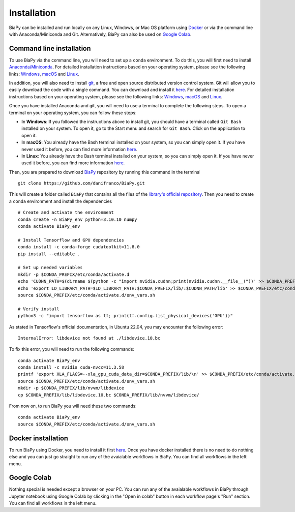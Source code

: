 .. _installation:

Installation
------------

BiaPy can be installed and run locally on any Linux, Windows, or Mac OS platform using `Docker <https://www.docker.com/>`__ or via the command line with Anaconda/Miniconda and Git.  Alternatively, BiaPy can also be used on `Google Colab <https://colab.research.google.com/>`__.


.. _installation_command_line:

Command line installation
~~~~~~~~~~~~~~~~~~~~~~~~~

To use BiaPy via the command line, you will need to set up a ``conda`` environment. To do this, you will first need to install `Anaconda/Miniconda <https://www.anaconda.com/>`__. For detailed installation instructions based on your operating system, please see the following links: `Windows <https://docs.anaconda.com/anaconda/install/windows/>`__, `macOS <https://docs.anaconda.com/anaconda/install/mac-os/>`__ and `Linux <https://docs.anaconda.com/anaconda/install/linux/>`__. 

In addition, you will also need to install  `git <https://git-scm.com/>`__, a free and open source distributed version control system. Git will allow you to easily download the code with a single command. You can download and install it `here <https://git-scm.com/downloads>`__. For detailed installation instructions based on your operating system, please see the following links: `Windows <https://git-scm.com/download/win>`__, `macOS <https://git-scm.com/download/mac>`__ and `Linux <https://git-scm.com/download/linux>`__. 

Once you have installed Anaconda and git, you will need to use a terminal to complete the following steps. To open a terminal on your operating system, you can follow these steps:

* In **Windows**: If you followed the instructions above to install git, you should have a terminal called ``Git Bash`` installed on your system. To open it, go to the Start menu and search for ``Git Bash``. Click on the application to open it.
* In **macOS**: You already have the Bash terminal installed on your system, so you can simply open it. If you have never used it before, you can find more information `here <https://support.apple.com/en-ie/guide/terminal/apd5265185d-f365-44cb-8b09-71a064a42125/mac>`__.
* In **Linux**: You already have the Bash terminal installed on your system, so you can simply open it. If you have never used it before, you can find more information `here <https://www.geeksforgeeks.org/how-to-open-terminal-in-linux/>`__.

Then, you are prepared to download `BiaPy <https://github.com/danifranco/BiaPy>`__ repository by running this command in the terminal ::

    git clone https://github.com/danifranco/BiaPy.git

This will create a folder called ``BiaPy`` that contains all the files of the `library's official repository <https://github.com/danifranco/BiaPy>`__. Then you need to create a ``conda`` environment and install the dependencies ::
    
    # Create and activate the environment
    conda create -n BiaPy_env python=3.10.10 numpy
    conda activate BiaPy_env
        
    # Install Tensorflow and GPU dependencies    
    conda install -c conda-forge cudatoolkit=11.8.0
    pip install --editable . 

    # Set up needed variables 
    mkdir -p $CONDA_PREFIX/etc/conda/activate.d
    echo 'CUDNN_PATH=$(dirname $(python -c "import nvidia.cudnn;print(nvidia.cudnn.__file__)"))' >> $CONDA_PREFIX/etc/conda/activate.d/env_vars.sh
    echo 'export LD_LIBRARY_PATH=$LD_LIBRARY_PATH:$CONDA_PREFIX/lib/:$CUDNN_PATH/lib' >> $CONDA_PREFIX/etc/conda/activate.d/env_vars.sh
    source $CONDA_PREFIX/etc/conda/activate.d/env_vars.sh
    
    # Verify install
    python3 -c "import tensorflow as tf; print(tf.config.list_physical_devices('GPU'))"

As stated in Tensorflow's official documentation, in Ubuntu 22.04, you may encounter the following error: ::

    InternalError: libdevice not found at ./libdevice.10.bc
    
To fix this error, you will need to run the following commands: ::

    conda activate BiaPy_env
    conda install -c nvidia cuda-nvcc=11.3.58
    printf 'export XLA_FLAGS=--xla_gpu_cuda_data_dir=$CONDA_PREFIX/lib/\n' >> $CONDA_PREFIX/etc/conda/activate.d/env_vars.sh
    source $CONDA_PREFIX/etc/conda/activate.d/env_vars.sh
    mkdir -p $CONDA_PREFIX/lib/nvvm/libdevice
    cp $CONDA_PREFIX/lib/libdevice.10.bc $CONDA_PREFIX/lib/nvvm/libdevice/

From now on, to run BiaPy you will need these two commands: ::

    conda activate BiaPy_env
    source $CONDA_PREFIX/etc/conda/activate.d/env_vars.sh


Docker installation
~~~~~~~~~~~~~~~~~~~

To run BiaPy using Docker, you need to install it first `here <https://docs.docker.com/get-docker/>`__. Once you have docker installed there is no need to do nothing else and you can just go straight to run any of the avaialable workflows in BiaPy. You can find all workflows in the left menu. 

Google Colab
~~~~~~~~~~~~

Nothing special is needed except a browser on your PC. You can run any of the avaialable workflows in BiaPy through Jupyter notebook using Google Colab by clicking in the "Open in colab" button in each workflow page's "Run" section. You can find all workflows in the left menu. 

